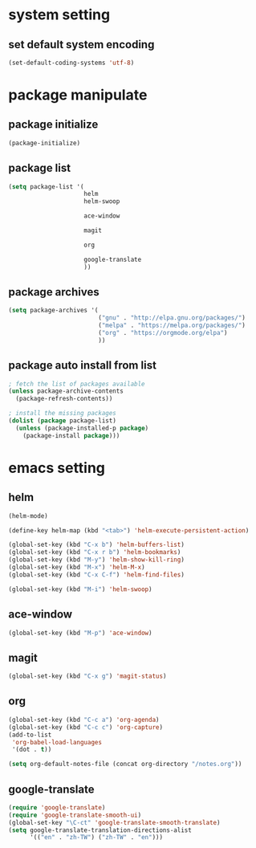 #+STARTUP: indent
* system setting
** set default system encoding
#+BEGIN_SRC emacs-lisp
  (set-default-coding-systems 'utf-8)
#+END_SRC
* package manipulate
** package initialize
#+BEGIN_SRC emacs-lisp
  (package-initialize)
#+END_SRC
** package list
#+BEGIN_SRC emacs-lisp
  (setq package-list '(
                       helm
                       helm-swoop

                       ace-window

                       magit

                       org

                       google-translate
                       ))
#+END_SRC
** package archives
#+BEGIN_SRC emacs-lisp
  (setq package-archives '(
                           ("gnu" . "http://elpa.gnu.org/packages/")
                           ("melpa" . "https://melpa.org/packages/")
                           ("org" . "https://orgmode.org/elpa")
                           ))
#+END_SRC
** package auto install from list
#+BEGIN_SRC emacs-lisp
  ; fetch the list of packages available
  (unless package-archive-contents
    (package-refresh-contents))

  ; install the missing packages
  (dolist (package package-list)
    (unless (package-installed-p package)
      (package-install package)))
#+END_SRC
* emacs setting
** helm
#+BEGIN_SRC emacs-lisp
  (helm-mode)

  (define-key helm-map (kbd "<tab>") 'helm-execute-persistent-action)

  (global-set-key (kbd "C-x b") 'helm-buffers-list)
  (global-set-key (kbd "C-x r b") 'helm-bookmarks)
  (global-set-key (kbd "M-y") 'helm-show-kill-ring)
  (global-set-key (kbd "M-x") 'helm-M-x)
  (global-set-key (kbd "C-x C-f") 'helm-find-files)

  (global-set-key (kbd "M-i") 'helm-swoop)
#+END_SRC
** ace-window
#+BEGIN_SRC emacs-lisp
  (global-set-key (kbd "M-p") 'ace-window)
#+END_SRC
** magit
#+BEGIN_SRC emacs-lisp
  (global-set-key (kbd "C-x g") 'magit-status)
#+END_SRC
** org
#+BEGIN_SRC emacs-lisp
  (global-set-key (kbd "C-c a") 'org-agenda)
  (global-set-key (kbd "C-c c") 'org-capture)
  (add-to-list
   'org-babel-load-languages
   '(dot . t))

  (setq org-default-notes-file (concat org-directory "/notes.org"))
#+END_SRC
** google-translate
#+BEGIN_SRC emacs-lisp
  (require 'google-translate)
  (require 'google-translate-smooth-ui)
  (global-set-key "\C-ct" 'google-translate-smooth-translate)
  (setq google-translate-translation-directions-alist
        '(("en" . "zh-TW") ("zh-TW" . "en")))
#+END_SRC
